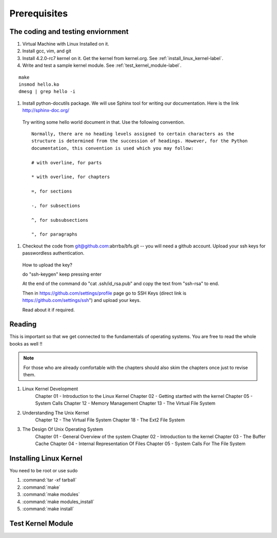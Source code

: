 #############
Prerequisites
#############


**********************************
The coding and testing enviornment
**********************************

#. Virtual Machine with Linux Installed on it.
#. Install gcc, vim, and git
#. Install 4.2.0-rc7 kernel on it. Get the kernel from kernel.org. See  :ref:`install_linux_kernel-label`.
#. Write and test a sample kernel module. See :ref:`test_kernel_module-label`.


::
  
  make
  insmod hello.ko
  dmesg | grep hello -i

#. Install python-docutils package. We will use Sphinx tool for writing our documentation. Here is the link http://sphinx-doc.org/ 
  Try writing some hello world document in that. Use the following convention.

  ::

    Normally, there are no heading levels assigned to certain characters as the
    structure is determined from the succession of headings. However, for the Python
    documentation, this convention is used which you may follow:
    
    # with overline, for parts
    
    * with overline, for chapters
    
    =, for sections
    
    -, for subsections
    
    ^, for subsubsections
    
    ", for paragraphs

#. Checkout the code from git@github.com:abrrba/bfs.git  -- you will need a github account. Upload your ssh keys for passwordless authentication.

  How to upload the key?

  do "ssh-keygen" keep pressing enter

  At the end of the command do "cat .ssh/id_rsa.pub" and copy the text from
  "ssh-rsa" to end.

  Then in https://github.com/settings/profile page go to SSH Keys (direct link
  is https://github.com/settings/ssh") and upload your keys.

  Read about it if required.

*******
Reading
*******


This is important so that we get connected to the fundamentals of operating
systems. You are free to read the whole books as well !!

.. note:: For those who are already comfortable with the chapters should also skim the chapters once just to revise them.

#. Linux Kernel Development
    Chapter 01 - Introduction to the Linux Kernel 
    Chapter 02 - Getting startted with the kernel
    Chapter 05 - System Calls
    Chapter 12 - Memory Management
    Chapter 13 - The Virtual File System

#. Understanding The Unix Kernel
    Chapter 12 - The Virtual File System
    Chapter 18 - The Ext2 File System

#. The Design Of Unix Operating System
    Chapter 01 - General Overview of the system
    Chapter 02 - Introduction to the kernel
    Chapter 03 - The Buffer Cache
    Chapter 04 - Internal Representation Of Files
    Chapter 05 - System Calls For The File System


.. _install_linux_kernel-label:

***********************
Installing Linux Kernel
***********************


You need to be root or use sudo

  
#. :command:`tar -xf tarball`
#. :command:`make`
#. :command:`make modules`
#. :command:`make modules_install`
#. :command:`make install`

.. _test_kernel_module-label:

******************
Test Kernel Module
******************


